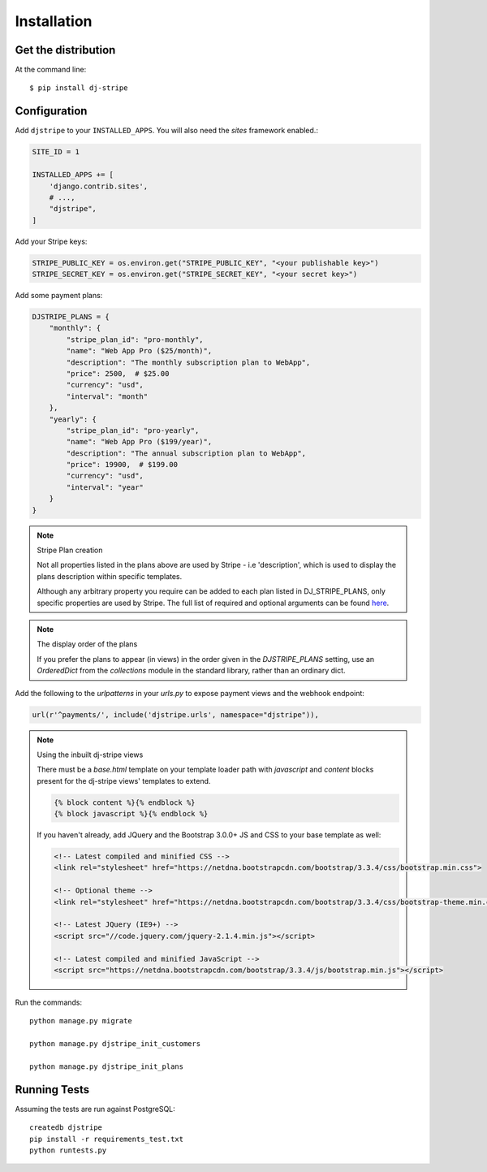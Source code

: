============
Installation
============

Get the distribution
---------------------

At the command line::

    $ pip install dj-stripe


Configuration
---------------


Add ``djstripe`` to your ``INSTALLED_APPS``. You will also need the `sites` framework enabled.:

.. code-block:: python

    SITE_ID = 1

    INSTALLED_APPS += [
        'django.contrib.sites',
        # ...,
        "djstripe",
    ]

Add your Stripe keys:

.. code-block:: python

    STRIPE_PUBLIC_KEY = os.environ.get("STRIPE_PUBLIC_KEY", "<your publishable key>")
    STRIPE_SECRET_KEY = os.environ.get("STRIPE_SECRET_KEY", "<your secret key>")

Add some payment plans:

.. code-block:: python

    DJSTRIPE_PLANS = {
        "monthly": {
            "stripe_plan_id": "pro-monthly",
            "name": "Web App Pro ($25/month)",
            "description": "The monthly subscription plan to WebApp",
            "price": 2500,  # $25.00
            "currency": "usd",
            "interval": "month"
        },
        "yearly": {
            "stripe_plan_id": "pro-yearly",
            "name": "Web App Pro ($199/year)",
            "description": "The annual subscription plan to WebApp",
            "price": 19900,  # $199.00
            "currency": "usd",
            "interval": "year"
        }
    }

.. note:: Stripe Plan creation

    Not all properties listed in the plans above are used by Stripe - i.e 'description', which
    is used to display the plans description within specific templates.

    Although any arbitrary property you require can be added to each plan listed in DJ_STRIPE_PLANS,
    only specific properties are used by Stripe. The full list of required and optional arguments
    can be found here_.

.. _here: https://stripe.com/docs/api/python#create_plan

.. note:: The display order of the plans

    If you prefer the plans to appear (in views) in the order given in the
    `DJSTRIPE_PLANS` setting, use an `OrderedDict` from the `collections`
    module in the standard library, rather than an ordinary dict.

Add the following to the `urlpatterns` in your `urls.py` to expose payment views and the webhook endpoint:

.. code-block:: python

    url(r'^payments/', include('djstripe.urls', namespace="djstripe")),

.. note:: Using the inbuilt dj-stripe views

    There must be a `base.html` template on your template loader path with `javascript` and `content` blocks present
    for the dj-stripe views' templates to extend.

    .. code-block:: html

        {% block content %}{% endblock %}
        {% block javascript %}{% endblock %}

    If you haven't already, add JQuery and the Bootstrap 3.0.0+ JS and CSS to your base template as well:

    .. code-block:: html

        <!-- Latest compiled and minified CSS -->
        <link rel="stylesheet" href="https://netdna.bootstrapcdn.com/bootstrap/3.3.4/css/bootstrap.min.css">

        <!-- Optional theme -->
        <link rel="stylesheet" href="https://netdna.bootstrapcdn.com/bootstrap/3.3.4/css/bootstrap-theme.min.css">

        <!-- Latest JQuery (IE9+) -->
        <script src="//code.jquery.com/jquery-2.1.4.min.js"></script>

        <!-- Latest compiled and minified JavaScript -->
        <script src="https://netdna.bootstrapcdn.com/bootstrap/3.3.4/js/bootstrap.min.js"></script>

Run the commands::

    python manage.py migrate

    python manage.py djstripe_init_customers

    python manage.py djstripe_init_plans

Running Tests
--------------

Assuming the tests are run against PostgreSQL::

    createdb djstripe
    pip install -r requirements_test.txt
    python runtests.py
